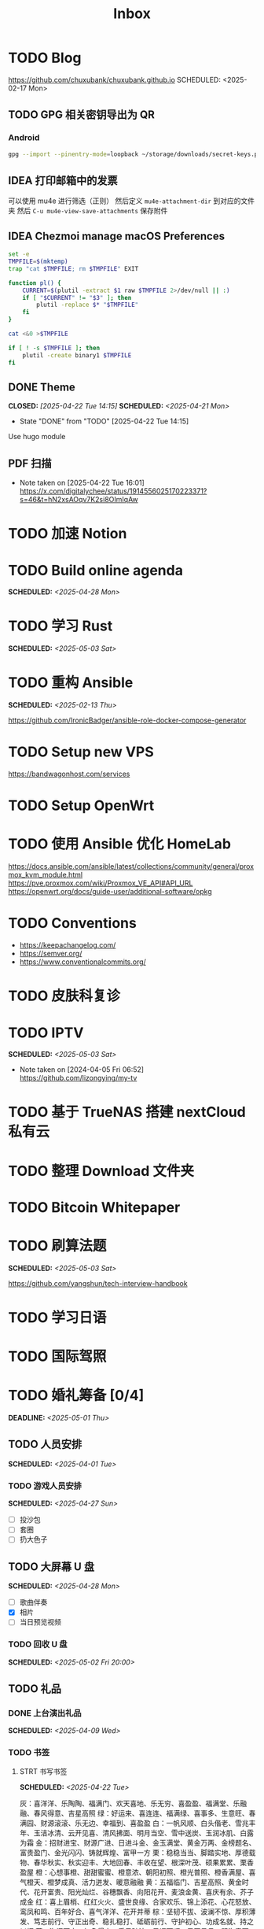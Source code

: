 #+title: Inbox
#+OPTIONS: toc:nil author:nil date:nil prop:t p:t

* TODO Blog
https://github.com/chuxubank/chuxubank.github.io
SCHEDULED: <2025-02-17 Mon>
** TODO GPG 相关密钥导出为 QR
*** Android
#+begin_src sh
  gpg --import --pinentry-mode=loopback ~/storage/downloads/secret-keys.pgp
#+end_src
** IDEA 打印邮箱中的发票
可以使用 mu4e 进行筛选（正则）
然后定义 ~mu4e-attachment-dir~ 到对应的文件夹
然后 ~C-u mu4e-view-save-attachments~ 保存附件
** IDEA Chezmoi manage macOS Preferences
#+begin_src sh
  set -e
  TMPFILE=$(mktemp)
  trap "cat $TMPFILE; rm $TMPFILE" EXIT

  function pl() {
      CURRENT=$(plutil -extract $1 raw $TMPFILE 2>/dev/null || :)
      if [ "$CURRENT" != "$3" ]; then
          plutil -replace $* "$TMPFILE"
      fi
  }

  cat <&0 >$TMPFILE

  if [ ! -s $TMPFILE ]; then
      plutil -create binary1 $TMPFILE
  fi
#+end_src
** DONE Theme
CLOSED: [2025-04-22 Tue 14:15] SCHEDULED: <2025-04-21 Mon>
- State "DONE"       from "TODO"       [2025-04-22 Tue 14:15]
Use hugo module

** PDF 扫描
- Note taken on [2025-04-22 Tue 16:01] \\
  https://x.com/digitalychee/status/1914556025170223371?s=46&t=hN2xsAOqv7K2si8OImIqAw
* TODO 加速 Notion
* TODO Build online agenda
SCHEDULED: <2025-04-28 Mon>
* TODO 学习 Rust
SCHEDULED: <2025-05-03 Sat>
* TODO 重构 Ansible
SCHEDULED: <2025-02-13 Thu>
:PROPERTIES:
:TRIGGER:  next-sibling scheduled!("++0d")
:END:
https://github.com/IronicBadger/ansible-role-docker-compose-generator
* TODO Setup new VPS
:PROPERTIES:
:TRIGGER: next-sibling scheduled!("++0d")
:END:
:LOGBOOK:
CLOCK: [2024-12-26 Thu 17:45]--[2024-12-26 Thu 19:45] =>  2:00
:END:
https://bandwagonhost.com/services
* TODO Setup OpenWrt
:PROPERTIES:
:TRIGGER: next-sibling scheduled!("++0d")
:END:
* TODO 使用 Ansible 优化 HomeLab
:PROPERTIES:
:TRIGGER:  next-sibling scheduled!("++0d")
:END:
https://docs.ansible.com/ansible/latest/collections/community/general/proxmox_kvm_module.html
https://pve.proxmox.com/wiki/Proxmox_VE_API#API_URL
https://openwrt.org/docs/guide-user/additional-software/opkg
* TODO Conventions
- https://keepachangelog.com/
- https://semver.org/
- https://www.conventionalcommits.org/
* TODO 皮肤科复诊
* TODO IPTV
SCHEDULED: <2025-05-03 Sat>
- Note taken on [2024-04-05 Fri 06:52] \\
  https://github.com/lizongying/my-tv
* TODO 基于 TrueNAS 搭建 nextCloud 私有云
:PROPERTIES:
:TRIGGER:  next-sibling scheduled!("++0d")
:END:
* TODO 整理 Download 文件夹
:PROPERTIES:
:BLOCKER:  previous-sibling
:END:
* TODO Bitcoin Whitepaper
* TODO 刷算法题
SCHEDULED: <2025-05-03 Sat>
https://github.com/yangshun/tech-interview-handbook
* TODO 学习日语
* TODO 国际驾照
* TODO 婚礼筹备 [0/4]
DEADLINE: <2025-05-01 Thu>
** TODO 人员安排
SCHEDULED: <2025-04-01 Tue>
*** TODO 游戏人员安排
SCHEDULED: <2025-04-27 Sun>
- [ ] 投沙包
- [ ] 套圈
- [ ] 扔大色子
** TODO 大屏幕 U 盘
SCHEDULED: <2025-04-28 Mon>
- [ ] 歌曲伴奏
- [X] 相片
- [ ] 当日预览视频
*** TODO 回收 U 盘
SCHEDULED: <2025-05-02 Fri 20:00>
** TODO 礼品
*** DONE 上台演出礼品
SCHEDULED: <2025-04-09 Wed>
*** TODO 书签
**** STRT 书写书签
SCHEDULED: <2025-04-22 Tue>
灰：喜洋洋、乐陶陶、福满门、欢天喜地、乐无穷、喜盈盈、福满堂、乐融融、春风得意、吉星高照
绿：好运来、喜连连、福满绿、喜事多、生意旺、春满园、财源滚滚、乐无边、幸福到、喜盈盈
白：一帆风顺、白头偕老、雪兆丰年、玉洁冰清、云开见喜、清风拂面、明月当空、雪中送炭、玉润冰肌、白露为霜
金：招财进宝、财源广进、日进斗金、金玉满堂、黄金万两、金榜题名、富贵盈门、金光闪闪、铸就辉煌、富甲一方
栗：稳稳当当、脚踏实地、厚德载物、春华秋实、秋实迎丰、大地回春、丰收在望、根深叶茂、硕果累累、栗香盈屋
橙：心想事橙、甜甜蜜蜜、橙意浓、朝阳初照、橙光普照、橙香满屋、喜气橙天、橙梦成真、活力迸发、暖意融融
黄：五福临门、吉星高照、黄金时代、花开富贵、阳光灿烂、谷穗飘香、向阳花开、麦浪金黄、喜庆有余、芥子成金
红：喜上眉梢、红红火火、盛世良缘、合家欢乐、锦上添花、心花怒放、鸾凤和鸣、百年好合、喜气洋洋、花开并蒂
棕：坚韧不拔、波澜不惊、厚积薄发、笃志前行、守正出奇、稳扎稳打、砥砺前行、守护初心、功成名就、持之以恒
蓝：海阔天空、如鱼得水、乘风破浪、风调雨顺、云开见月、碧海青天、心旷神怡、蓝天白云、蓝图大展、晴空万里
***** DONE 购买书签
SCHEDULED: <2025-04-20 Sun>
** TODO 新郎新娘发言稿誓词
SCHEDULED: <2025-04-30 Wed>
宁宁，感谢你出现在我的生命中，成为我最温柔、最坚定的陪伴。
从第一次牵起你的手，到一起走过每一段旅程，无论是济州岛的海风，还是在迪士尼的烟火下，
当你看着美景愣神之时，望着你的侧脸，我止不住的笑。
你的温柔、你的笑容、你的关爱，让我每天都更加确定：这就是和我走一辈子的那个人。

与你在一起的每一天，平凡却闪着光。
你认真教书、爱孩子、温柔待人，让我明白了什么是真正的温暖与善良。
你让我变得更好，而我也想成为一个更值得你依靠的人。
我自觉自己不是一个果敢的人，但每当和你在一起的时候，我就觉得自己有能面对一切的勇气和力量。

我愿意，无论风雨，都紧紧抱住你；
我愿意，在你快乐时陪你笑，在你难过时做你的依靠；
愿我的肩膀，成为你永远的港湾；
愿我的眼神，永远只为你闪亮。

宁宁，往后余生，请多多指教。
我愿牵着你的手，走过四季流转、岁月更迭。
不论未来是平凡还是璀璨，我都将用尽全力，爱你、守护你、陪伴你。
此生有你，已是最好。
而我，也愿成为你此生最温暖的归处。

我爱你。过去、现在、直到永远。
